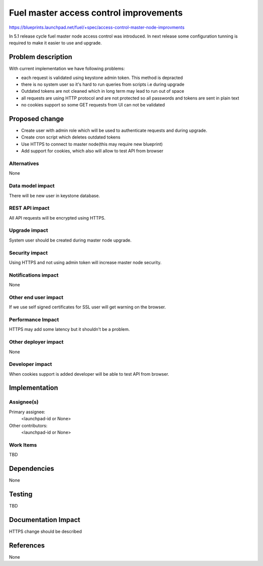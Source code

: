 ..
 This work is licensed under a Creative Commons Attribution 3.0 Unported
 License.

 http://creativecommons.org/licenses/by/3.0/legalcode

==========================================
Fuel master access control improvements
==========================================

https://blueprints.launchpad.net/fuel/+spec/access-control-master-node-improvments

In 5.1 release cycle fuel master node access control was introduced. 
In next release some configuration tunning is required to make it easier
to use and upgrade.

Problem description
===================

With current implementation we have following problems:

* each request is validated using keystone admin token.
  This method is depracted

* there is no system user so it's hard to run queries from scripts
  i.e during upgrade

* Outdated tokens are not cleaned which in long term
  may lead to run out of space

* all requests are using HTTP protocol and are not protected
  so all passwords and tokens are sent in plain text

* no cookies support so some GET requests from UI can not be validated

Proposed change
===============

* Create user with admin role which will be used
  to authenticate requests and during upgrade.

* Create cron script which deletes outdated tokens

* Use HTTPS to connect to master node(this may require new blueprint)

* Add support for cookies, which also will allow to test API from browser


Alternatives
------------

None

Data model impact
-----------------

There will be new user in keystone database.

REST API impact
---------------

All API requests will be encrypted using HTTPS.

Upgrade impact
--------------

System user should be created during master node upgrade.

Security impact
---------------

Using HTTPS and not using admin token will increase master node security.

Notifications impact
--------------------

None

Other end user impact
---------------------

If we use self signed certificates for SSL user will get warning
on the browser.

Performance Impact
------------------

HTTPS may add some latency but it shouldn't be a problem.

Other deployer impact
---------------------

None

Developer impact
----------------

When cookies support is added developer will be able to test API from browser.

Implementation
==============

Assignee(s)
-----------

Primary assignee:
  <launchpad-id or None>

Other contributors:
  <launchpad-id or None>

Work Items
----------

TBD


Dependencies
============

None


Testing
=======

TBD



Documentation Impact
====================

HTTPS change should be described


References
==========

None
